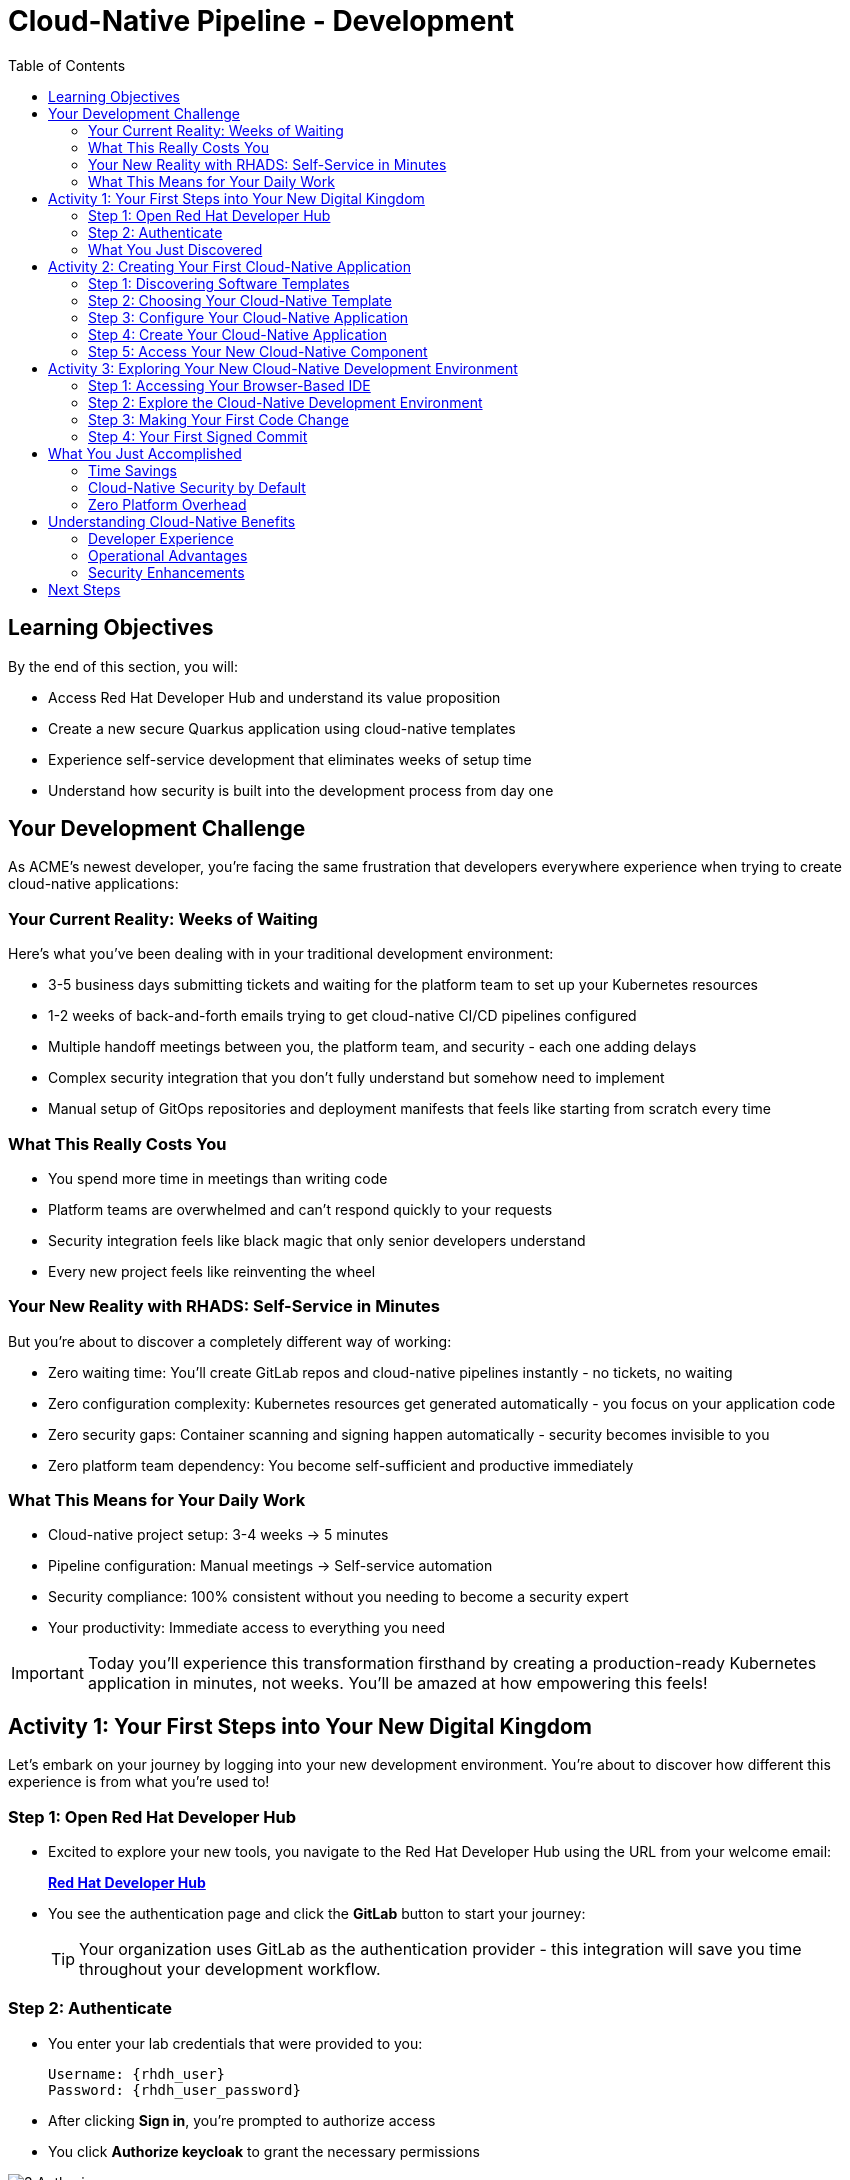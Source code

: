 = Cloud-Native Pipeline - Development
:source-highlighter: rouge
:toc: macro
:toclevels: 2

toc::[]

== Learning Objectives

By the end of this section, you will:

* Access Red Hat Developer Hub and understand its value proposition
* Create a new secure Quarkus application using cloud-native templates
* Experience self-service development that eliminates weeks of setup time
* Understand how security is built into the development process from day one

== Your Development Challenge

As ACME's newest developer, you're facing the same frustration that developers everywhere experience when trying to create cloud-native applications:

=== Your Current Reality: Weeks of Waiting

Here's what you've been dealing with in your traditional development environment:

* 3-5 business days submitting tickets and waiting for the platform team to set up your Kubernetes resources
* 1-2 weeks of back-and-forth emails trying to get cloud-native CI/CD pipelines configured
* Multiple handoff meetings between you, the platform team, and security - each one adding delays
* Complex security integration that you don't fully understand but somehow need to implement
* Manual setup of GitOps repositories and deployment manifests that feels like starting from scratch every time

=== What This Really Costs You

* You spend more time in meetings than writing code
* Platform teams are overwhelmed and can't respond quickly to your requests
* Security integration feels like black magic that only senior developers understand
* Every new project feels like reinventing the wheel

=== Your New Reality with RHADS: Self-Service in Minutes

But you're about to discover a completely different way of working:

* Zero waiting time: You'll create GitLab repos and cloud-native pipelines instantly - no tickets, no waiting
* Zero configuration complexity: Kubernetes resources get generated automatically - you focus on your application code
* Zero security gaps: Container scanning and signing happen automatically - security becomes invisible to you
* Zero platform team dependency: You become self-sufficient and productive immediately

=== What This Means for Your Daily Work

* Cloud-native project setup: 3-4 weeks → 5 minutes
* Pipeline configuration: Manual meetings → Self-service automation
* Security compliance: 100% consistent without you needing to become a security expert
* Your productivity: Immediate access to everything you need

IMPORTANT: Today you'll experience this transformation firsthand by creating a production-ready Kubernetes application in minutes, not weeks. You'll be amazed at how empowering this feels!

== Activity 1: Your First Steps into Your New Digital Kingdom

Let's embark on your journey by logging into your new development environment. You're about to discover how different this experience is from what you're used to!

=== Step 1: Open Red Hat Developer Hub

* Excited to explore your new tools, you navigate to the Red Hat Developer Hub using the URL from your welcome email:
+
link:{rhdh_url}[*Red Hat Developer Hub*^]

* You see the authentication page and click the *GitLab* button to start your journey:
+
TIP: Your organization uses GitLab as the authentication provider - this integration will save you time throughout your development workflow.

=== Step 2: Authenticate

* You enter your lab credentials that were provided to you:
+
[source,bash]
----
Username: {rhdh_user}
Password: {rhdh_user_password}
----

* After clicking *Sign in*, you're prompted to authorize access

* You click *Authorize keycloak* to grant the necessary permissions

image::3_Authorize.png[]

* Moments later, you're welcomed by the Red Hat Developer Hub landing page - your new development home!

image::4_RHDH_Landing_Page.png[]

IMPORTANT: If you encounter any authentication issues, you can always reference the "Lab Access Information" page for your credentials.

=== What You Just Discovered

You've just accessed something revolutionary - your organization's **Internal Developer Portal (IDP)** that's been optimized for developers like you. As you look around, you realize this platform provides everything you've been wishing for:

* Self-service application templates that eliminate waiting for platform teams
* Integrated Kubernetes and OpenShift resources that "just work"  
* Automated pipeline creation that handles the complex stuff for you
* A streamlined onboarding experience that gets you productive immediately

"This is going to change everything," you think to yourself as you explore the interface.

== Activity 2: Creating Your First Cloud-Native Application

Now comes the exciting part - you're about to experience the magic of self-service application creation that will transform how you work!

=== Step 1: Discovering Software Templates

* Eager to get started on your Black Friday project, you spot the **+ Self-service** button in the top-right corner of the Developer Hub
* You click **+ Self-service** and are amazed to see a catalog of ready-to-use templates - no more starting from scratch!

=== Step 2: Choosing Your Cloud-Native Template

* As you browse through the available templates, one catches your eye:
+
`*Securing a Quarkus Service Software Supply Chain (Tekton)*`

* "Perfect!" you think, "This is exactly what I need for a modern cloud-native application"
* You click *Choose* to select this template, excited to see what happens next

TIP: You're about to witness something amazing - this single template will automatically create your complete cloud-native environment with pipelines, Kubernetes resources, and security scanning. No tickets, no waiting, no manual configuration!

=== Step 3: Configure Your Cloud-Native Application

The template form will guide you through cloud-native configuration with three main sections:

==== Application Information

Accept the default values or customize for your cloud-native application:

[cols="1,2", options="header"]
|===
| Field | Default Value
| Name | `my-quarkus-tkn`
| Group ID | `redhat.rhdh`  
| Artifact ID | `my-quarkus-tkn`
| Java Package Name | `org.redhat.rhdh`
| Description | `A cool cloud-native Quarkus app`
|===

Click *Next* to continue.

==== Image Registry Information

These settings determine where your cloud-native container images will be stored:

[cols="1,2", options="header"]
|===
| Field | Default Value
| Image Registry | `Quay`
| Organization | `tssc`
|===

Click *Next* to continue.

==== Repository Information

This configures your cloud-native source code repository and Tekton integration:

[cols="1,2", options="header"]
|===
| Field | Default Value  
| Source Repo | `GitLab`
| Repo Owner | `development`
| Verify Commits | `enabled`
|===

Note that **Verify Commits** is enabled - this ensures all code commits are cryptographically signed for cloud-native security.

Click *Review* to see a summary of your cloud-native configuration.

=== Step 4: Create Your Cloud-Native Application

. Review all the settings in the summary page
. Click *Create* to generate your cloud-native application

The cloud-native software template will now:

* Create GitLab repositories for your source code and GitOps manifests
* Set up Tekton pipelines with automated security scanning
* Configure Kubernetes resources for your application
* Set up container image signing and verification
* Deploy the cloud-native application infrastructure to OpenShift

TIP: This entire cloud-native setup that traditionally takes weeks is completed in under a minute!

=== Step 5: Access Your New Cloud-Native Component

. Once the template execution completes, click *Open Component in Catalog*
. You'll see your new cloud-native application component with links to:
  * Source code repository with Kubernetes manifests
  * Tekton CI/CD pipelines  
  * Application overview and health status
  * OpenShift Dev Spaces development environment

== Activity 3: Exploring Your New Cloud-Native Development Environment

=== Step 1: Accessing Your Browser-Based IDE

* Back in your component overview, you notice a link for *OpenShift Dev Spaces* and click it curiously
* "A browser-based development environment?" you wonder, "This should be interesting..."

* If you're redirected to an authentication page, you click *Log in with OpenShift*

* You sign in with the same credentials you've been using:
+
[source,bash]
----
Username: {rhdh_user}
Password: {rhdh_user_password}
----

* When prompted, you click *Allow selected permissions* to grant access to your development workspace

=== Step 2: Explore the Cloud-Native Development Environment

Once your workspace loads, you'll see:

* **Pre-configured Quarkus project** with cloud-native best practices
* **Kubernetes manifests** in the `/deploy` directory
* **Tekton pipeline definitions** showing your CI/CD workflow
* **Container configuration** with security scanning integration

=== Step 3: Making Your First Code Change

Time to make your mark on the Black Friday project! Let's trigger your first automated pipeline:

* You expand the `docs` folder in the file explorer, feeling confident about diving into the code
* You open the `index.md` file and decide to document your modern setup
* You add this line at the end of the document, proud of what you're building:
+
[source,markdown]
----
This application uses cloud-native Tekton pipelines for secure CI/CD.
----

* You save the file (Ctrl+S or Cmd+S), ready to see the magic happen

=== Step 4: Your First Signed Commit

* You open a terminal in Dev Spaces (*Terminal → New Terminal*) - no need to install anything locally!
* You stage your changes, feeling the anticipation build:
+
[source,bash]
----
git add .
----

* You commit your changes with confidence:
+
[source,bash]
----
git commit -m "Add cloud-native pipeline documentation"
----

* Something interesting happens - you're prompted for signed commit authentication. You follow the browser flow to cryptographically sign your commit

image::90_Gitsign_Commit_Message.png[]

* After completing the signing process, you feel a sense of accomplishment

image::93_Gitsign_Commit_Signed.png[]

* You push your changes and watch the magic happen:
+
[source,bash]
----
git push
----

TIP: You just witnessed something powerful - your commit was automatically signed for security, and now it's triggering a complete cloud-native pipeline. No manual work, no tickets, no waiting!

== What You Just Accomplished

Congratulations! You've just experienced the power of cloud-native development with RHADS:

=== Time Savings
* **Traditional cloud-native setup**: 3-4 weeks of Kubernetes and Tekton configuration
* **RHADS cloud-native approach**: Less than 5 minutes of self-service

=== Cloud-Native Security by Default  
Your application includes:
* Automated container vulnerability scanning
* Image signing and verification with cloud-native tools
* Tekton pipeline security enforcement
* Kubernetes-native security policies

=== Zero Platform Overhead
Everything was created automatically:
* GitLab repositories with Kubernetes manifests
* Tekton pipelines deployed and configured
* Security tools integrated with cloud-native workflows
* OpenShift resources provisioned

== Understanding Cloud-Native Benefits

=== Developer Experience
* **Browser-based development** - No local Kubernetes setup required
* **Live reload capabilities** - See changes instantly
* **Integrated debugging** - Cloud-native application troubleshooting
* **Collaborative workspaces** - Team development in the cloud

=== Operational Advantages
* **Kubernetes-native scaling** - Applications scale with platform capabilities
* **GitOps automation** - Declarative, auditable deployments
* **Resource efficiency** - Optimal resource utilization
* **Multi-cloud portability** - Run anywhere Kubernetes runs

=== Security Enhancements
* **Container-first security** - Security scanning at every layer
* **Immutable infrastructure** - Consistent, secure deployments
* **Policy enforcement** - Platform-level security controls
* **Complete audit trails** - Full supply chain visibility

== Next Steps

In the next section, **Staging - Promoting to stage environment**, you'll:

* See your Tekton pipeline execute with cloud-native automation
* Understand how security validation works in cloud-native pipelines
* Experience GitOps deployment to staging environments
* Learn about cloud-native monitoring and observability

Your cloud-native foundation is now in place - let's see your Tekton pipeline in action!